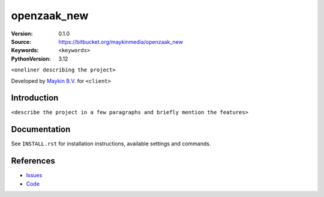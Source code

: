 ==================
openzaak_new
==================

:Version: 0.1.0
:Source: https://bitbucket.org/maykinmedia/openzaak_new
:Keywords: ``<keywords>``
:PythonVersion: 3.12

|build-status| |ruff|

``<oneliner describing the project>``

Developed by `Maykin B.V.`_ for ``<client>``


Introduction
============

``<describe the project in a few paragraphs and briefly mention the features>``


Documentation
=============

See ``INSTALL.rst`` for installation instructions, available settings and
commands.


References
==========

* `Issues <https://taiga.maykinmedia.nl/project/openzaak_new>`_
* `Code <https://bitbucket.org/maykinmedia/openzaak_new>`_


.. |build-status| image:: http://jenkins.maykin.nl/buildStatus/icon?job=bitbucket/openzaak_new/master
    :alt: Build status
    :target: http://jenkins.maykin.nl/job/openzaak_new

.. |ruff| image:: https://img.shields.io/endpoint?url=https://raw.githubusercontent.com/astral-sh/ruff/main/assets/badge/v2.json
    :target: https://github.com/astral-sh/ruff
    :alt: Ruff

.. _Maykin B.V.: https://www.maykinmedia.nl
